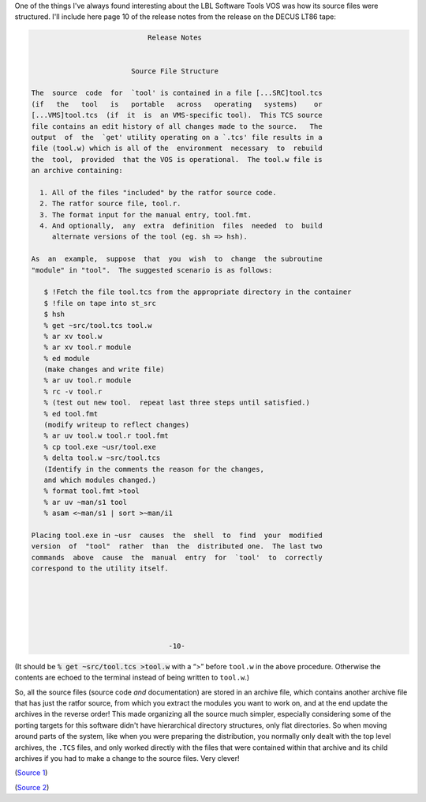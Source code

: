 .. title: How the LBL Software Tools system organized its source files
.. slug: how-the-lbl-software-tools-system-organized-its-source-files
.. date: 2024-07-03 16:20:40 UTC-04:00
.. tags: swtools,lbltools,vos,source file structure,decus,vax,vms,lt86 tape
.. category: computer/software-tools
.. link: 
.. description: 
.. type: text

.. role:: file(literal)

One of the things I've always found interesting about the LBL Software
Tools VOS was how its source files were structured.  I'll include here
page 10 of the release notes from the release on the DECUS LT86 tape:

.. code:: 


                               Release Notes


                           Source File Structure

   The  source  code  for  `tool' is contained in a file [...SRC]tool.tcs
   (if   the   tool   is   portable   across   operating   systems)    or
   [...VMS]tool.tcs  (if  it  is  an VMS-specific tool).  This TCS source
   file contains an edit history of all changes made to the source.   The
   output  of  the  `get' utility operating on a `.tcs' file results in a
   file (tool.w) which is all of the  environment  necessary  to  rebuild
   the  tool,  provided  that the VOS is operational.  The tool.w file is
   an archive containing:

     1. All of the files "included" by the ratfor source code. 
     2. The ratfor source file, tool.r. 
     3. The format input for the manual entry, tool.fmt. 
     4. And optionally,  any  extra  definition  files  needed  to  build
        alternate versions of the tool (eg. sh => hsh). 

   As  an  example,  suppose  that  you  wish  to  change  the subroutine
   "module" in "tool".  The suggested scenario is as follows:

      $ !Fetch the file tool.tcs from the appropriate directory in the container
      $ !file on tape into st_src
      $ hsh
      % get ~src/tool.tcs tool.w
      % ar xv tool.w
      % ar xv tool.r module
      % ed module
      (make changes and write file)
      % ar uv tool.r module
      % rc -v tool.r
      % (test out new tool.  repeat last three steps until satisfied.)
      % ed tool.fmt
      (modify writeup to reflect changes)
      % ar uv tool.w tool.r tool.fmt
      % cp tool.exe ~usr/tool.exe
      % delta tool.w ~src/tool.tcs
      (Identify in the comments the reason for the changes,
      and which modules changed.)
      % format tool.fmt >tool
      % ar uv ~man/s1 tool
      % asam <~man/s1 | sort >~man/i1

   Placing tool.exe in ~usr  causes  the  shell  to  find  your  modified
   version  of  "tool"  rather  than  the  distributed one.  The last two
   commands  above  cause  the  manual  entry  for  `tool'  to  correctly
   correspond to the utility itself. 






                                    -10-

(It should be :code:`% get ~src/tool.tcs >tool.w` with a “>”
before :file:`tool.w` in the above procedure.  Otherwise the contents
are echoed to the terminal instead of being written to :file:`tool.w`\
.)

So, all the source files (source code *and* documentation) are stored
in an archive file, which contains another archive file that has just
the ratfor source, from which you extract the modules you want to work
on, and at the end update the archives in the reverse order!  This
made organizing all the source much simpler, especially considering
some of the porting targets for this software didn't have hierarchical
directory structures, only flat directories.  So when moving around
parts of the system, like when you were preparing the distribution,
you normally only dealt with the top level archives, the :file:`.TCS`
files, and only worked directly with the files that were contained
within that archive and its child archives if you had to make a change
to the source files.  Very clever!

.. image:: /images/Russian-Matroshka.jpg
   :alt: Nesting Russian Matroshka dolls

(`Source 1 <https://en.wikipedia.org/wiki/Matryoshka_doll#/media/File:Russian-Matroshka.jpg>`_)

.. image:: /images/Russian-Matroshka-opened.jpg
   :alt: Nesting Russian Matroshka dolls, opened

(`Source 2 <https://en.wikipedia.org/wiki/Matryoshka_doll#/media/File:Matryoshka_transparent.png>`_)

